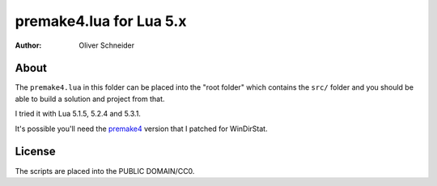 ﻿==========================
 premake4.lua for Lua 5.x
==========================
:Author: Oliver Schneider

About
-----

The ``premake4.lua`` in this folder can be placed into the "root folder" which
contains the ``src/`` folder and you should be able to build a solution and
project from that.

I tried it with Lua 5.1.5, 5.2.4 and 5.3.1.

It's possible you'll need the premake4_ version that I patched for WinDirStat.

License
-------
The scripts are placed into the PUBLIC DOMAIN/CC0.

.. _premake4: https://sourceforge.net/p/windirstat/premake-stable/
